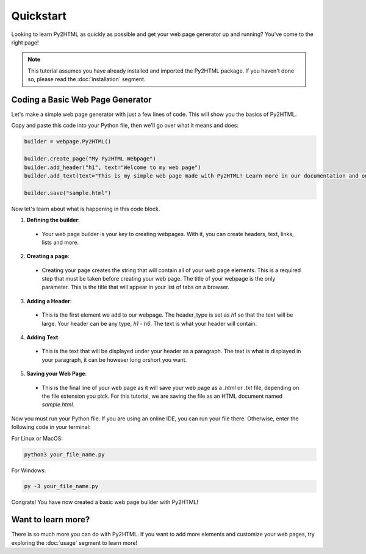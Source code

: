 Quickstart
===========

Looking to learn Py2HTML as quickly as possible and get your web page generator up and running? You've come to the right page!

.. note::
  This tutorial assumes you have already installed and imported the Py2HTML package. 
  If you haven't done so, please read the :doc:`installation` segment.

Coding a Basic Web Page Generator
-----------------------------------

Let's make a simple web page generator with just a few lines of code. This will show you the basics of Py2HTML.

Copy and paste this code into your Python file, then we'll go over what it means and does:

.. code-block:: python

  builder = webpage.Py2HTML()
  
  builder.create_page("My Py2HTML Webpage")
  builder.add_header("h1", text="Welcome to my web page")
  builder.add_text(text="This is my simple web page made with Py2HTML! Learn more in our documentation and on our github page.")
  
  builder.save("sample.html")
  
Now let's learn about what is happening in this code block. 

1. **Defining the builder**:
  * Your web page builder is your key to creating webpages. With it, you can create headers, text, links, lists and more.
2. **Creating a page**: 
  * Creating your page creates the string that will contain all of your web page elements. This is a required step that must be taken before creating your web page. The title of your webpage is the only parameter. This is the title that will appear in your list of tabs on a browser.
3. **Adding a Header**:
  * This is the first element we add to our webpage. The header_type is set as `h1` so that the text will be large. Your header can be any type, `h1` - `h6`. The text is what your header will contain.
4. **Adding Text**:
  * This is the text that will be displayed under your header as a paragraph. The text is what is displayed in your paragraph, it can be however long orshort you want.
5. **Saving your Web Page**:
  * This is the final line of your web page as it will save your web page as a `.html` or `.txt` file, depending on the file extension you pick. For this tutorial, we are saving the file as an HTML document named `sample.html`.
  
Now you must run your Python file. If you are using an online IDE, you can run your file there. Otherwise, enter the following code in your terminal:

For Linux or MacOS:

.. code-block:: console

  python3 your_file_name.py
  
For Windows:

.. code-block:: console

  py -3 your_file_name.py

Congrats! You have now created a basic web page builder with Py2HTML!

Want to learn more?
---------------------

There is so much more you can do with Py2HTML. If you want to add more elements and customize your web pages, try exploring the :doc:`usage` segment to learn more!